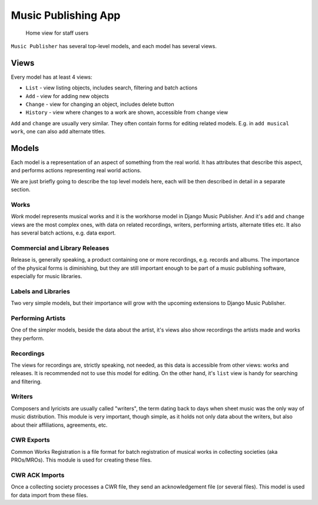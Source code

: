 Music Publishing App
====================

.. figure:: /images/home.png
   :width: 100%

   Home view for staff users

``Music Publisher`` has several top-level models, and each model has several views.

Views
+++++

Every model has at least 4 views:

* ``List`` - view listing objects, includes search, filtering and batch actions
* ``Add`` - view for adding new objects
* ``Change`` - view for changing an object, includes delete button
* ``History`` - view where changes to a work are shown, accessible from ``change`` view

``Add`` and ``change`` are usually very similar. They often contain forms for editing related models. E.g. in ``add musical work``, one can also add alternate titles.

Models
++++++

Each model is a representation of an aspect of something from the real world. It has attributes that describe this aspect, and performs actions representing real world actions.

We are just briefly going to describe the top level models here, each will be then described in detail in a separate section.

Works
-----

`Work` model represents musical works and it is the workhorse model in Django Music Publisher. And it's ``add`` and ``change`` views are the most complex ones, with data on related recordings, writers, performing artists, alternate titles etc.
It also has several batch actions, e.g. data export.

Commercial and Library Releases
-------------------------------

Release is, generally speaking, a product containing one or more recordings, e.g. records and albums. The importance of the physical forms is diminishing, but they are still important enough to be part of a music publishing software, especially for music libraries.

Labels and Libraries
--------------------

Two very simple models, but their importance will grow with the upcoming extensions to Django Music Publisher.

Performing Artists
------------------

One of the simpler models, beside the data about the artist, it's views also show recordings the artists made and works they perform.

Recordings
----------

The views for recordings are, strictly speaking, not needed, as this data is accessible from other views: works and releases. It is recommended not to use this model for editing. On the other hand, it's ``list`` view is handy for searching and filtering.

Writers
-------

Composers and lyricists are usually called "writers", the term dating back to days when sheet music was the only way of music distribution. This module is very important, though simple,
as it holds not only data about the writers, but also about their affiliations, agreements, etc.

CWR Exports
-----------

Common Works Registration is a file format for batch registration of musical works in collecting societies (aka PROs/MROs). This module is used for creating these files.

CWR ACK Imports
---------------

Once a collecting society processes a CWR file, they send an acknowledgement file (or several files). This model is used for data import from these files.
